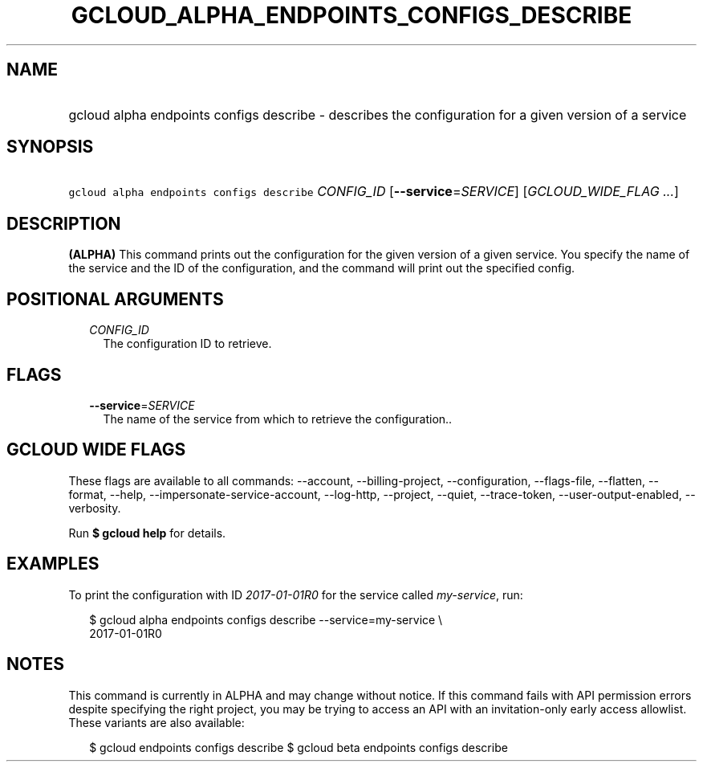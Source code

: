 
.TH "GCLOUD_ALPHA_ENDPOINTS_CONFIGS_DESCRIBE" 1



.SH "NAME"
.HP
gcloud alpha endpoints configs describe \- describes the configuration for a given version of a service



.SH "SYNOPSIS"
.HP
\f5gcloud alpha endpoints configs describe\fR \fICONFIG_ID\fR [\fB\-\-service\fR=\fISERVICE\fR] [\fIGCLOUD_WIDE_FLAG\ ...\fR]



.SH "DESCRIPTION"

\fB(ALPHA)\fR This command prints out the configuration for the given version of
a given service. You specify the name of the service and the ID of the
configuration, and the command will print out the specified config.



.SH "POSITIONAL ARGUMENTS"

.RS 2m
.TP 2m
\fICONFIG_ID\fR
The configuration ID to retrieve.


.RE
.sp

.SH "FLAGS"

.RS 2m
.TP 2m
\fB\-\-service\fR=\fISERVICE\fR
The name of the service from which to retrieve the configuration..


.RE
.sp

.SH "GCLOUD WIDE FLAGS"

These flags are available to all commands: \-\-account, \-\-billing\-project,
\-\-configuration, \-\-flags\-file, \-\-flatten, \-\-format, \-\-help,
\-\-impersonate\-service\-account, \-\-log\-http, \-\-project, \-\-quiet,
\-\-trace\-token, \-\-user\-output\-enabled, \-\-verbosity.

Run \fB$ gcloud help\fR for details.



.SH "EXAMPLES"

To print the configuration with ID \f5\fI2017\-01\-01R0\fR\fR for the service
called \f5\fImy\-service\fR\fR, run:

.RS 2m
$ gcloud alpha endpoints configs describe \-\-service=my\-service \e
    2017\-01\-01R0
.RE



.SH "NOTES"

This command is currently in ALPHA and may change without notice. If this
command fails with API permission errors despite specifying the right project,
you may be trying to access an API with an invitation\-only early access
allowlist. These variants are also available:

.RS 2m
$ gcloud endpoints configs describe
$ gcloud beta endpoints configs describe
.RE

